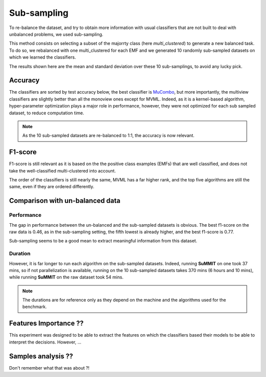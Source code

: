 Sub-sampling
============

To re-balance the dataset, and try to obtain more information with usual classifiers that are not built to deal with unbalanced problems, we used sub-sampling.

This method consists on selecting a subset of the majorrty class (here `multi_clustered`) to generate a new balanced task. To do so, we rebalanced with one multi_clustered for each EMF and we generated 10 randomly sub-sampled datasets on which we learned the classifiers.

The results shown here are the mean and standard deviation over these 10 sub-samplings, to avoid any lucky pick.



Accuracy
--------

The classifiers are sorted by test accuracy below, the best classifier is `MuCombo <http://dev.pages.lis-lab.fr/scikit-multimodallearn/reference/api.html#module-multimodal.boosting.cumbo>`_, but more importantly, the multiview classifiers are slightly better than all the monoview ones except for MVML. Indeed, as it is a kernel-based algorithm, hyper-parameter optimization plays a major role in performance, however, they were not optimized for each sub sampled dataset, to reduce computation time.

.. raw:: html
    :file: ./images/sub_sampling_results/multi_vs_emf_sub_acc.html


.. note::
    As the 10 sub-sampled datasets are re-balanced to 1:1, the accuracy is now relevant.

F1-score
--------

F1-score is still relevant as it is based on the the positive class examples (EMFs) that are well classified, and does not take the well-classified multi-clustered into account.

.. raw:: html
    :file: ./images/sub_sampling_results/multi_vs_emf_sub_f1.html

The order of the classifiers is still nearly the same, MVML has a far higher rank, and the top five algorithms are still the same, even if they are ordered differently.



Comparison with un-balanced data
--------------------------------

Performance
<<<<<<<<<<<

The gap in performance between the un-balanced and the sub-sampled datasets is obvious. The best f1-score on the raw data is 0.46, as in the sub-sampling setting, the fifth lowest is already higher, and the best f1-score is 0.77.

Sub-sampling seems to be a good mean to extract meaningful information from this dataset.

Duration
<<<<<<<<

However, it is far longer to run each algorithm on the sub-sampled datasets. Indeed, running **SuMMIT** on one took 37 mins, so if not parallelization is available, running on the 10 sub-sampled datasets takes 370 mins (6 hours and 10 mins), while running **SuMMIT** on the raw dataset took 54 mins.

.. note::
    The durations are for reference only as they depend on the machine and the algorithms used for the benchmark.

Features Importance ??
----------------------

This experiment was designed to be able to extract the features on which the classifiers based their models to be able to interpret the decisions. However, ...



Samples analysis ??
-------------------

Don't remember what that was about ?!